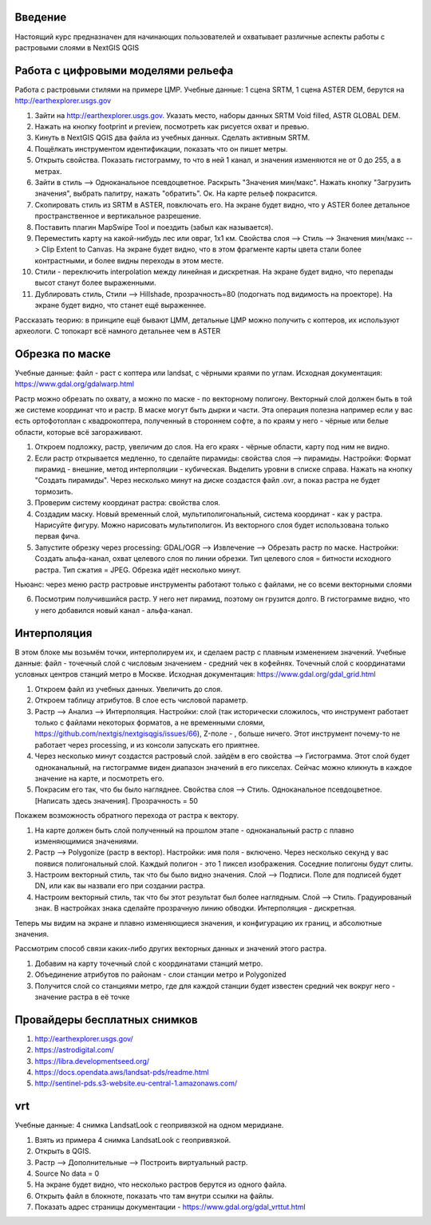 .. sectionauthor:: Артём Светлов <artem.svetlov@nextgis.ru>

.. _ngcourse_rasters_intro:

Введение
========

Настоящий курс предназначен для начинающих пользователей и охватывает различные
аспекты работы с растровыми слоями в NextGIS QGIS

Работа с цифровыми моделями рельефа
======================================
Работа с растровыми стилями на примере ЦМР.
Учебные данные: 1 сцена SRTM, 1 сцена ASTER DEM, берутся на http://earthexplorer.usgs.gov

1. Зайти на http://earthexplorer.usgs.gov. Указать место, наборы данных SRTM Void filled, ASTR GLOBAL DEM.
2. Нажать на кнопку footprint и preview, посмотреть как рисуется охват и превью.
3. Кинуть в NextGIS QGIS два файла из учебных данных. Сделать активным SRTM.
4. Пощёлкать инструментом идентификации, показать что он пишет метры.
5. Открыть свойства. Показать гистограмму, то что в ней 1 канал, и значения изменяются не от 0 до 255, а в метрах.
6. Зайти в стиль --> Одноканальное псевдоцветное. Раскрыть "Значения мин/макс". Нажать кнопку "Загрузить значения", выбрать палитру, нажать "обратить". Ок. На карте рельеф покрасится.
7. Скопировать стиль из SRTM в ASTER, повключать его. На экране будет видно, что у ASTER более детальное пространственное и вертикальное разрешение.
8. Поставить плагин MapSwipe Tool и поездить (забыл как называется).
9. Переместить карту на какой-нибудь лес или овраг, 1x1 км. Свойства слоя --> Стиль --> Значения мин/макс --> Clip Extent to Canvas. На экране будет видно, что в этом фрагменте карты цвета стали более контрастными, и более видны переходы в этом месте. 
10. Стили - переключить interpolation между линейная и дискретная. На экране будет видно, что перепады высот станут более выраженными.
11. Дублировать стиль, Стили --> Hillshade, прозрачность=80 (подогнать под видимость на проекторе). На экране будет видно, что станет ещё выраженнее.



Рассказать теорию: в принципе ещё бывают ЦММ, детальные ЦМР можно получить с коптеров, их используют археологи. С топокарт всё намного детальнее чем в ASTER

Обрезка по маске
================================
Учебные данные: файл - раст с коптера или landsat, с чёрными краями по углам.
Исходная документация: https://www.gdal.org/gdalwarp.html

Растр можно обрезать по охвату, а можно по маске - по векторному полигону.
Векторный слой должен быть в той же системе координат что и растр. В маске могут быть дырки и части. Эта операция полезна например если у вас есть ортофотоплан с квадрокоптера, полученный в стороннем софте, а по краям у него - чёрные или белые области, которые всё загораживают.

1. Откроем подложку, растр, увеличим до слоя. На его краях - чёрные области, карту под ним не видно. 
2. Если растр открывается медленно, то сделайте пирамиды: свойства слоя --> пирамиды. Настройки: Формат пирамид - внешние, метод интерполяции - кубическая. Выделить уровни в списке справа. Нажать на кнопку "Создать пирамиды". Через несколько минут на диске создастся файл .ovr, а показ растра не будет тормозить.
3. Проверим систему координат растра: свойства слоя.

4. Создадим маску. Новый временный слой, мультиполигональный, система координат - как у растра. Нарисуйте фигуру. Можно нарисовать мультиполигон. Из векторного слоя будет использована только первая фича.
5. Запустите обрезку через processing: GDAL/OGR --> Извлечение --> Обрезать растр по маске. Настройки: Создать альфа-канал, охват целевого слоя по линии обрезки. Тип целевого слоя = битности исходного растра. Тип сжатия = JPEG. Обрезка идёт несколько минут.

Ньюанс: через меню растр растровые инструменты работают только с файлами, не со всеми векторными слоями

6. Посмотрим получившийся растр. У него нет пирамид, поэтому он грузится долго. В гистограмме видно, что у него добавился новый канал - альфа-канал.

Интерполяция
================================
В этом блоке мы возьмём точки, интерполируем их, и сделаем растр с плавным изменением значений.
Учебные данные: файл - точечный слой с числовым значением - средний чек в кофейнях. Точечный слой с координатами условных центров станций метро в Москве.
Исходная документация: https://www.gdal.org/gdal_grid.html

1. Откроем файл из учебных данных. Увеличить до слоя. 
2. Откроем таблицу атрибутов. В слое есть числовой параметр.
3. Растр --> Анализ --> Интерполяция. Настройки: слой (так исторически сложилось, что инструмент работает только с файлами некоторых форматов, а не временными слоями, https://github.com/nextgis/nextgisqgis/issues/66), Z-поле - , больше ничего. Этот инструмент почему-то не работает через processing, и из консоли запускать его приятнее.
4. Через несколько минут создастся растровый слой. зайдём в его свойства --> Гистограмма. Этот слой будет одноканальный, на гистограмме виден диапазон значений в его пикселах. Сейчас можно кликнуть в каждое значение на карте, и посмотреть его. 
5. Покрасим его так, что бы было нагляднее. Свойства слоя --> Стиль. Одноканальное псевдоцветное. [Написать здесь значения]. Прозрачность = 50

Покажем возможность обратного перехода от растра к вектору.

1. На карте должен быть слой полученный на прошлом этапе - одноканальный растр с плавно изменяющимися значениями.
2. Растр --> Polygonize (растр в вектор). Настройки: имя поля - включено. Через несколько секунд у вас появися полигональный слой. Каждый полигон - это 1 пиксел изображения. Соседние полигоны будут слиты.
3. Настроим векторный стиль, так что бы было видно значения. Слой --> Подписи. Поле для подписей будет DN, или как вы назвали его при создании растра. 
4. Настроим векторный стиль, так что бы этот результат был более наглядным. Слой --> Стиль. Градуированый знак. В настройках знака сделайте прозрачную линию обводки. Интерполяция - дискретная.

Теперь мы видим на экране и плавно изменяющиеся значения, и конфигурацию их границ, и абсолютные значения.

Рассмотрим способ связи каких-либо других векторных данных и значений этого растра.

1. Добавим на карту точечный слой с координатами станций метро.
2. Объединение атрибутов по районам - слои станции метро и Polygonized
3. Получится слой со станциями метро, где для каждой станции будет известен средний чек вокруг него - значение растра в её точке



Провайдеры бесплатных снимков
================================

1. http://earthexplorer.usgs.gov/
2. https://astrodigital.com/
3. https://libra.developmentseed.org/
4. https://docs.opendata.aws/landsat-pds/readme.html
5. http://sentinel-pds.s3-website.eu-central-1.amazonaws.com/

vrt
========
Учебные данные: 4 снимка LandsatLook с геопривязкой на одном меридиане. 

1. Взять из примера 4 снимка LandsatLook с геопривязкой.
2. Открыть в QGIS.
3. Растр --> Дополнительные --> Построить виртуальный растр. 
4. Source No data = 0
5. На экране будет видно, что несколько растров берутся из одного файла.
6. Открыть файл в блокноте, показать что там внутри ссылки на файлы.
7. Показать адрес страницы документации - https://www.gdal.org/gdal_vrttut.html
